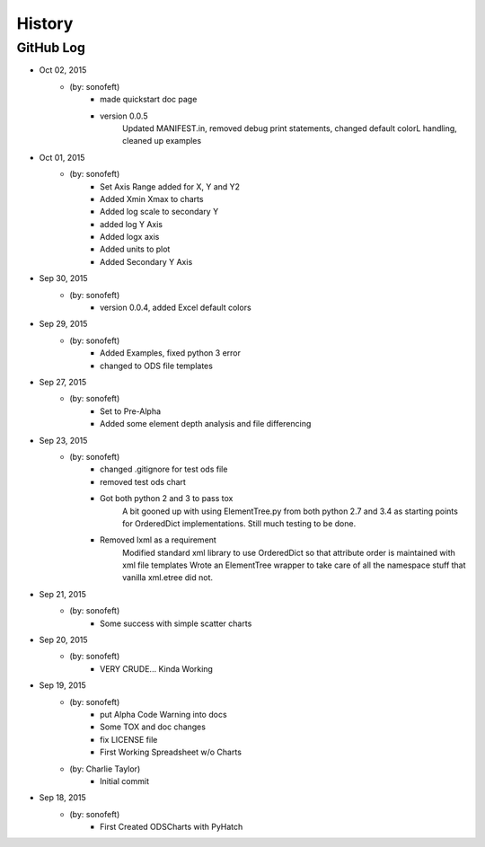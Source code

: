.. 2015-10-02 sonofeft 73792c02ce56a9af2afa7eaf2b9f47497873f09d
   Maintain spacing of "History" and "GitHub Log" titles

History
=======

GitHub Log
----------

* Oct 02, 2015
    - (by: sonofeft) 
        - made quickstart doc page
        - version 0.0.5
            Updated MANIFEST.in, removed debug print statements, changed default
            colorL handling, cleaned up examples
* Oct 01, 2015
    - (by: sonofeft) 
        - Set Axis Range added for X, Y and Y2
        - Added Xmin Xmax to charts
        - Added log scale to secondary Y
        - added log Y Axis
        - Added logx axis
        - Added units to plot
        - Added Secondary Y Axis
* Sep 30, 2015
    - (by: sonofeft) 
        - version 0.0.4, added Excel default colors
* Sep 29, 2015
    - (by: sonofeft) 
        - Added Examples, fixed python 3 error
        - changed to ODS file templates
* Sep 27, 2015
    - (by: sonofeft) 
        - Set to Pre-Alpha
        - Added some element depth analysis and file differencing
* Sep 23, 2015
    - (by: sonofeft) 
        - changed .gitignore for test ods file
        - removed test ods chart
        - Got both python 2 and 3 to pass tox
            A bit gooned up with using ElementTree.py from both python 2.7 and 3.4
            as starting points for OrderedDict implementations.
            Still much testing to be done.
        - Removed lxml as a requirement
            Modified standard xml library to use OrderedDict so that attribute order
            is maintained with xml file templates
            Wrote an ElementTree wrapper to take care of all the namespace stuff
            that vanilla xml.etree did not.
* Sep 21, 2015
    - (by: sonofeft) 
        - Some success with simple scatter charts
* Sep 20, 2015
    - (by: sonofeft) 
        - VERY CRUDE... Kinda Working
* Sep 19, 2015
    - (by: sonofeft) 
        - put Alpha Code Warning into docs
        - Some TOX and doc changes
        - fix LICENSE file
        - First Working Spreadsheet w/o Charts
    - (by: Charlie Taylor) 
        - Initial commit


* Sep 18, 2015
    - (by: sonofeft)
        - First Created ODSCharts with PyHatch
